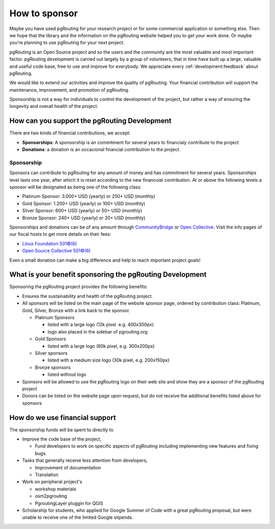 ..
   ****************************************************************************
    pgRouting Website
    Copyright(c) pgRouting Contributors

    This documentation is licensed under a Creative Commons Attribution-Share
    Alike 3.0 License: https://creativecommons.org/licenses/by-sa/3.0/
   ****************************************************************************

How to sponsor
===============================================================================

Maybe you have used pgRouting for your research project or for some commercial
application or something else. Then we hope that the library and the information
on the pgRouting website helped you to get your work done. Or maybe you're
planning to use pgRouting for your next project.

pgRouting is an Open Source project and so the users and the community are the
most valuable and most important factor. pgRouting development is carried out
largely by a group of volunteers, that in time have built up a large, valuable
and useful code base, free to use and improve for everybody. We appreciate every
:ref:`development:feedback` about pgRouting.

We would like to extend our activities and improve the quality of pgRouting.
Your financial contribution will support the maintenance, improvement, and
promotion of pgRouting.

Sponsorship is not a way for individuals to control the development of the
project, but rather a way of ensuring the longevity and overall health of the
project.


How can you support the pgRouting Development
-------------------------------------------------------------------------------

There are two kinds of financial contributions, we accept:

* **Sponsorships**: A sponsorship is an commitment for several years to
  financialy contribute to the project

* **Donations**: a donation is an occacional financial contribution to the
  project.

.. image:: _static/img/donate-cb.png
   :target: https://funding.communitybridge.org/projects/pgrouting
   :alt: CommunityBridge
   :width: 300

.. image:: https://opencollective.com/manjaro-us/donate/button@2x.png?color=blue
   :target: https://opencollective.com/pgrouting/donate
   :alt: Open Collective
   :width: 300

Sponsorship
^^^^^^^^^^^^^^^^^^^^^^^^^^^^^^^^^^^^^^^^^^^^^^^^^^^^^^^^^^^^^^^^^^^^^^^^^^^^^^^

Sponsors can contribute to pgRouting for any amount of money and has commitment
for several years.
Sponsorships level lasts one year, after which it is reset according to the new
financuial contribution.
At or above the following levels a sponsor will be designated as being one of
the following class:

* Platinum Sponsor: 3.000+ USD (yearly) or 250+ USD (monthly)
* Gold Sponsor: 1.200+ USD (yearly) or 100+ USD (monthly)
* Silver Sponsor: 600+ USD (yearly) or 50+ USD (monthly)
* Bronze Sponsor: 240+ USD (yearly) or 20+ USD (monthly)

.. raw:: html

  <p>Organizations or individuals interested in sponsoring the pgRouting project
  should contact
  <script type="text/javascript">
	  document.write('<a href="mailto:' + new Array("project","pgrouting.org").join("@") + '">project at pgrouting dot org</a>');
  </script>
  with questions, or to make arrangements.</p>


Sponsorships and donations can be of any amount through `CommunityBridge
<https://funding.communitybridge.org/projects/pgrouting>`_ or `Open
Collective <https://opencollective.com/pgrouting/donate>`_. Visit the info pages
of our fiscal hosts to get more details on their fees:

* `Linux Foundation 501©(6) <https://docs.linuxfoundation.org/display/DOCS/CommunityBridge+FAQs>`_
* `Open Source Collective 501©(6) <https://opencollective.com/opensource>`_

Even a small donation can make a big difference and help to reach important
project goals!

What is your benefit sponsoring the pgRouting Development
-------------------------------------------------------------------------------

Sponsoring the pgRouting project provides the following benefits:

* Ensures the sustainability and health of the pgRouting project.
* All sponsors will be listed on the main page of the website sponsor page,
  ordered by contribution class: Platinum, Gold, Silver, Bronze with a link
  back to the sponsor.

  * Platinum Sponsors

    * listed with a large logo (12k pixel. e.g. 400x300px)
    * logo also placed in the sidebar of pgrouting.org

  * Gold Sponsors

    * listed with a large logo (60k pixel, e.g. 300x200px)

  * Silver sponsors

    * listed with a medium size logo (30k pixel, e.g. 200x150px)

  * Bronze sponsors

    * listed without logo

* Sponsors will be allowed to use the pgRouting logo on their web site and show
  they are a sponsor of the pgRouting project
* Donors can be listed on the website page upon request, but do not receive
  the additional benefits listed above for sponsors


How do we use financial support
-------------------------------------------------------------------------------

The sponsorship funds will be spent to directly to

* Improve the code base of the project,

  * Fund developers to work on specific aspects of pgRouting including
    implementing new features and fixing bugs.

* Tasks that generally receive less attention from developers,

  * Improvement of documentation
  * Translation

* Work on peripheral project's

  * workshop materials
  * osm2pgrouting
  * PgroutingLayer pluggin for QGIS

* Scholarship for students, who applied for Google Summer of Code with a great
  pgRouting proposal, but were unable to receive one of the limited Google
  stipends.

